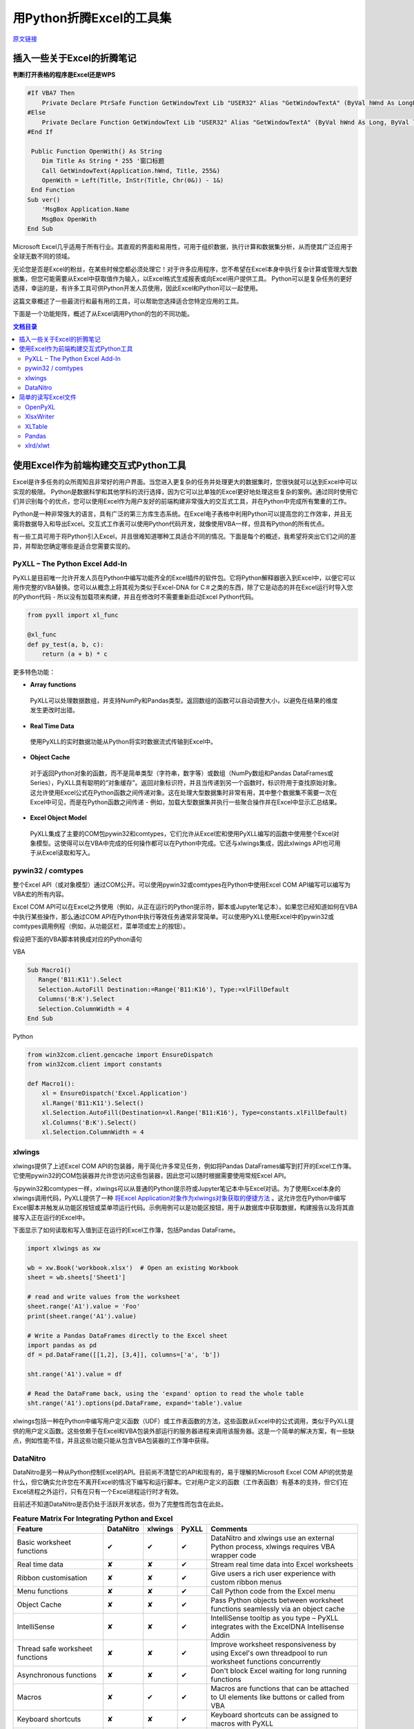 用Python折腾Excel的工具集
=============================

`原文链接 <https://www.pyxll.com/blog/tools-for-working-with-excel-and-python/>`_


插入一些关于Excel的折腾笔记
-----------------------------

**判断打开表格的程序是Excel还是WPS**

.. code:: VBA

   #If VBA7 Then
       Private Declare PtrSafe Function GetWindowText Lib "USER32" Alias "GetWindowTextA" (ByVal hWnd As LongPtr, ByVal lpString As String, ByVal cch As LongPtr) As Long
   #Else
       Private Declare Function GetWindowText Lib "USER32" Alias "GetWindowTextA" (ByVal hWnd As Long, ByVal lpString As String, ByVal cch As Long) As Long
   #End If

    Public Function OpenWith() As String
       Dim Title As String * 255 '窗口标题
       Call GetWindowText(Application.hWnd, Title, 255&)
       OpenWith = Left(Title, InStr(Title, Chr(0&)) - 1&)
    End Function
   Sub ver()
       'MsgBox Application.Name
       MsgBox OpenWith
   End Sub

Microsoft Excel几乎适用于所有行业。其直观的界面和易用性，可用于组织数据，执行计算和数据集分析，从而使其广泛应用于全球无数不同的领域。

无论您是否是Excel的粉丝，在某些时候您都必须处理它！对于许多应用程序，您不希望在Excel本身中执行复杂计算或管理大型数据集，但您可能需要从Excel中获取值作为输入，以Excel格式生成报表或向Excel用户提供工具。 Python可以是复杂任务的更好选择，幸运的是，有许多工具可供Python开发人员使用，因此Excel和Python可以一起使用。

这篇文章概述了一些最流行和最有用的工具，可以帮助您选择适合您特定应用的工具。

下面是一个功能矩阵，概述了从Excel调用Python的包的不同功能。

.. contents:: 文档目录

使用Excel作为前端构建交互式Python工具
---------------------------------------

Excel是许多任务的众所周知且非常好的用户界面。当您进入更复杂的任务并处理更大的数据集时，您很快就可以达到Excel中可以实现的极限。 Python是数据科学和其他学科的流行选择，因为它可以比单独的Excel更好地处理这些复杂的案例。通过同时使用它们并识别每个的优点，您可以使用Excel作为用户友好的前端构建非常强大的交互式工具，并在Python中完成所有繁重的工作。

.. image:: https://i0.wp.com/www.pyxll.com/blog/wp-content/uploads/2018/07/python-in-excel.png
   :align: center

Python是一种非常强大的语言，具有广泛的第三方库生态系统。在Excel电子表格中利用Python可以提高您的工作效率，并且无需将数据导入和导出Excel。交互式工作表可以使用Python代码开发，就像使用VBA一样，但具有Python的所有优点。

有一些工具可用于将Python引入Excel，并且很难知道哪种工具适合不同的情况。下面是每个的概述，我希望将突出它们之间的差异，并帮助您确定哪些是适合您需要实现的。

PyXLL – The Python Excel Add-In
,,,,,,,,,,,,,,,,,,,,,,,,,,,,,,,,,

PyXLL是目前唯一允许开发人员在Python中编写功能齐全的Excel插件的软件包。它将Python解释器嵌入到Excel中，以便它可以用作完整的VBA替换。您可以从概念上将其视为类似于Excel-DNA for C＃之类的东西，除了它是动态的并在Excel运行时导入您的Python代码 - 所以没有加载项来构建，并且在修改时不需要重新启动Excel Python代码。

.. code:: python

  from pyxll import xl_func
 
  @xl_func
  def py_test(a, b, c):
      return (a + b) * c

.. image:: https://i0.wp.com/www.pyxll.com/blog/wp-content/uploads/2018/07/zvM2CX1ACA.gif
  :align: center

更多特色功能：

- **Array functions**

 PyXLL可以处理数据数组，并支持NumPy和Pandas类型。返回数组的函数可以自动调整大小，以避免在结果的维度发生更改时出错。

- **Real Time Data**

 使用PyXLL的实时数据功能从Python将实时数据流式传输到Excel中。

- **Object Cache**
 对于返回Python对象的函数，而不是简单类型（字符串，数字等）或数组（NumPy数组和Pandas DataFrames或Series），PyXLL具有聪明的“对象缓存”。返回对象标识符，并且当传递到另一个函数时，标识符用于查找原始对象。这允许使用Excel公式在Python函数之间传递对象。这在处理大型数据集时非常有用，其中整个数据集不需要一次在Excel中可见，而是在Python函数之间传递 - 例如，加载大型数据集并执行一些聚合操作并在Excel中显示汇总结果。

- **Excel Object Model**

 PyXLL集成了主要的COM包pywin32和comtypes，它们允许从Excel宏和使用PyXLL编写的函数中使用整个Excel对象模型。这使得可以在VBA中完成的任何操作都可以在Python中完成。它还与xlwings集成，因此xlwings API也可用于从Excel读取和写入。

pywin32 / comtypes
,,,,,,,,,,,,,,,,,,,,

整个Excel API（或对象模型）通过COM公开。可以使用pywin32或comtypes在Python中使用Excel COM API编写可以编写为VBA宏的所有内容。

Excel COM API可以在Excel之外使用（例如，从正在运行的Python提示符，脚本或Jupyter笔记本）。如果您已经知道如何在VBA中执行某些操作，那么通过COM API在Python中执行等效任务通常非常简单。可以使用PyXLL使用Excel中的pywin32或comtypes调用例程（例如，从功能区栏，菜单项或宏上的按钮）。

假设把下面的VBA脚本转换成对应的Python语句

VBA

.. code:: VBA

 Sub Macro1()
    Range('B11:K11').Select
    Selection.AutoFill Destination:=Range('B11:K16'), Type:=xlFillDefault
    Columns('B:K').Select
    Selection.ColumnWidth = 4
 End Sub

Python

.. code:: python

 from win32com.client.gencache import EnsureDispatch
 from win32com.client import constants
 
 def Macro1():
     xl = EnsureDispatch('Excel.Application')
     xl.Range('B11:K11').Select()
     xl.Selection.AutoFill(Destination=xl.Range('B11:K16'), Type=constants.xlFillDefault)
     xl.Columns('B:K').Select()
     xl.Selection.ColumnWidth = 4
    
xlwings
,,,,,,,,

xlwings提供了上述Excel COM API的包装器，用于简化许多常见任务，例如将Pandas DataFrames编写到打开的Excel工作簿。它使用pywin32的COM包装器并允许您访问这些包装器，因此您可以随时根据需要使用常规Excel API。

与pywin32和comtypes一样，xlwings可以从普通的Python提示符或Jupyter笔记本中与Excel对话。为了使用Excel本身的xlwings调用代码，PyXLL提供了一种 `将Excel Application对象作为xlwings对象获取的便捷方法 <https://www.pyxll.com/docs/api/utils.html#xl-app>`_ 。这允许您在Python中编写Excel脚本并触发从功能区按钮或菜单项运行代码。示例用例可以是功能区按钮，用于从数据库中获取数据，构建报告以及将其直接写入正在运行的Excel中。

下面显示了如何读取和写入值到正在运行的Excel工作簿，包括Pandas DataFrame。

.. code:: python

 import xlwings as xw
 
 wb = xw.Book('workbook.xlsx')  # Open an existing Workbook
 sheet = wb.sheets['Sheet1']
 
 # read and write values from the worksheet
 sheet.range('A1').value = 'Foo'
 print(sheet.range('A1').value)
 
 # Write a Pandas DataFrames directly to the Excel sheet
 import pandas as pd
 df = pd.DataFrame([[1,2], [3,4]], columns=['a', 'b'])
 
 sht.range('A1').value = df
 
 # Read the DataFrame back, using the 'expand' option to read the whole table
 sht.range('A1').options(pd.DataFrame, expand='table').value

xlwings包括一种在Python中编写用户定义函数（UDF）或工作表函数的方法，这些函数从Excel中的公式调用，类似于PyXLL提供的用户定义函数。这些依赖于在Excel和VBA包装外部运行的服务器进程来调用该服务器。这是一个简单的解决方案，有一些缺点，例如性能不佳，并且这些功能只能从包含VBA包装器的工作簿中获得。

DataNitro
,,,,,,,,,,

DataNitro是另一种从Python控制Excel的API。目前尚不清楚它的API和现有的，易于理解的Microsoft Excel COM API的优势是什么，但它确实允许您在不离开Excel的情况下编写和运行脚本。它对用户定义的函数（工作表函数）有基本的支持，但它们在Excel进程之外运行，只有在只有一个Excel进程运行时才有效。

目前还不知道DataNitro是否仍处于活跃开发状态，但为了完整性而包含在此处。


.. csv-table:: **Feature Matrix For Integrating Python and Excel**
  :header:  "Feature", "DataNitro", "xlwings", "PyXLL", "Comments"
  :widths: 50, 10, 10, 10, 90
  
  "Basic worksheet functions", "✔", "✔", "✔", "DataNitro and xlwings use an external Python process, xlwings requires VBA wrapper code"
  "Real time data", "✘", "✘", "✔", "Stream real time data into Excel worksheets"
  "Ribbon customisation", "✘", "✘", "✔", "Give users a rich user experience with custom ribbon menus"
  "Menu functions", "✘", "✘", "✔", "Call Python code from the Excel menu"
  "Object Cache", "✘", "✘", "✔", "Pass Python objects between worksheet functions seamlessly via an object cache"
  "IntelliSense", "✘", "✘", "✔", "IntelliSense tooltip as you type – PyXLL integrates with the ExcelDNA Intellisense Addin"
  "Thread safe worksheet functions", "✘", "✘", "✔", "Improve worksheet responsiveness by using Excel's own threadpool to run worksheet functions concurrently"
  "Asynchronous functions", "✘", "✘", "✔", "Don't block Excel waiting for long running functions"
  "Macros", "✘", "✔", "✔", "Macros are functions that can be attached to UI elements like buttons or called from VBA"
  "Keyboard shortcuts", "✘", "✘", "✔", "Keyboard shortcuts can be assigned to macros with PyXLL"
  "Macro sheet equivalent functions", "✘", "✘", "✔", "Call back into Excel from a worksheet function"
  "Function documentation", "✘", "✔", "✔", "Include Python function docstrings in the Excel function wizard"
  "Automatically resize arrays", "✘", "✔", "✔", "Array functions can resize automatically"
  "Volatile Functions", "✘", "✔", "✔", "Volatile functions are called every time a worksheet is recalculated"
  "Full Excel API exposed", "✘", "✔", "✔", "xlwings uses pywin32, PyXLL users can choose between pywin32, comtypes or xlwings"
  "Reload without restarting Excel", "✔", "✔", "✔", "Modules can be reloaded without restarting Excel. PyXLL also supports 'deep reloading' where all module dependencies are also reloaded."


简单的读写Excel文件
-------------------

对于某些任务，您可能需要直接读取或写入Excel文件。对于批处理或在服务器上运行的任务，可能未安装Excel。以下软件包允许您直接读取和写入Excel文件，而无需使用Excel。

.. image:: https://i2.wp.com/www.pyxll.com/blog/wp-content/uploads/2018/07/excel-to-xlsx.png?
 :align: center

OpenPyXL
,,,,,,,,,,
 
对于使用Excel 2010以上，OpenPyXL是一个很好的全面选择。使用OpenPyXL，您可以读取和写入xlsx，xlsm，xltx和xltm文件。以下代码显示了如何使用几行Python将Excel工作簿编写为xlsx文件。
 
.. code:: python

 from openpyxl import Workbook
 wb = Workbook()
 # grab the active worksheet
 ws = wb.active
 # Data can be assigned directly to cells
 ws['A1'] = 42
 # Rows can also be appended
 ws.append([1, 2, 3])
 # Save the file
 wb.save('sample.xlsx')

不要将OpenPyXL与PyXLL混淆。两者完全不同，用途不同。 OpenPyXL是用于读取和写入Excel文件的包，而PyXLL是用于构建功能齐全的Excel加载项以将Python代码集成到Excel中的工具。

OpenPyXL涵盖了Excel的更多高级功能，如图表，样式，数字格式和条件格式。它甚至包括一个用于解析Excel公式的tokenizer！

编写报告的一个非常好的功能是它对NumPy和Pandas数据的内置支持。要编写Pandas DataFrame，所需的只是包含的'dataframe_to_rows'函数：

.. code:: python

 from openpyxl.utils.dataframe import dataframe_to_rows
 
 wb = Workbook()
 ws = wb.active
 
 for r in dataframe_to_rows(df, index=True, header=True):
 ws.append(r)
 
 wb.save('pandas_openpyxl.xlsx')

如果您需要读取Excel文件来提取数据，那么OpenPyXL也可以这样做。 Excel文件类型非常复杂，openpyxl在将它们读入易于在Python中访问的表单方面做得非常出色。虽然openpyxl无法加载某些内容，例如图表和图像，因此如果您打开文件并使用相同的名称保存它，则某些元素可能会丢失。

.. code:: python

 from openpyxl import load_workbook
 
 wb = load_workbook(filename = 'book.xlsx')
 sheet_ranges = wb['range names']
 print(sheet_ranges['D18'].value)

OpenPyXL的一个可能的缺点是处理大文件可能会非常慢。如果你必须编写包含数千行的报告，并且你的应用程序是时间敏感的，那么XlsxWriter或PyExcelerate可能是更好的选择。

- `openpyxl官方文档 <https://openpyxl.readthedocs.io/en/stable>`_

XlsxWriter
,,,,,,,,,,,,

如果您只需要编写Excel工作簿而不是阅读它们，那么XlsxWriter是一个易于使用的软件包，可以很好地使用。如果您正在处理大文件或者特别关注速度，那么您可能会发现XlsxWriter比OpenPyXL更好。

XlsxWriter是一个Python模块，可用于在Excel 2007+ XLSX文件中写入多个工作表的文本，数字，公式和超链接。它支持格式化等功能，包括：

- 100% compatible Excel XLSX files.
- Full formatting.
- Merged cells.
- Defined names.
- Charts.
- Autofilters.
- Data validation and drop down lists.
- Conditional formatting.
- Worksheet PNG/JPEG/BMP/WMF/EMF images.
- Rich multi-format strings.
- Cell comments.
- Textboxes.
- Integration with Pandas.
- Memory optimization mode for writing large files.

使用XlsxWriter编写Excel工作簿非常简单。可以使用Excel地址表示法（如“A1”）或行号和列号来写入单元格。下面是一个基本示例，显示创建工作簿，添加一些数据并将其另存为xlsx文件。

.. code:: python

 import xlsxwriter
 
 workbook = xlsxwriter.Workbook('hello.xlsx')
 worksheet = workbook.add_worksheet()
 
 worksheet.write('A1', 'Hello world')
 
 workbook.close()
 
如果您正在使用Pandas，那么您将需要使用XlsxWriter的Pandas集成。将Pandas DataFrames写入Excel，甚至创建图表都需要付出艰辛的努力。

.. code:: python

 import pandas as pd
 
 # Create a Pandas dataframe from the data.
 df = pd.DataFrame({'Data': [10, 20, 30, 20, 15, 30, 45]})
 
 # Create a Pandas Excel writer using XlsxWriter as the engine.
 writer = pd.ExcelWriter('pandas_simple.xlsx', engine='xlsxwriter')
 
 # Get the xlsxwriter objects from the dataframe writer object.
 workbook  = writer.book
 worksheet = writer.sheets['Sheet1']
 
 # Create a chart object.
 chart = workbook.add_chart({'type': 'column'})
 
 # Configure the series of the chart from the dataframe data.
 chart.add_series({'values': '=Sheet1!$B$2:$B$8'})
 
 # Insert the chart into the worksheet.
 worksheet.insert_chart('D2', chart)
 
 # Convert the dataframe to an XlsxWriter Excel object.
 df.to_excel(writer, sheet_name='Sheet1')
 
 # Close the Pandas Excel writer and output the Excel file.
 writer.save()
 
在工作表中引用Pandas数据时（如上图中的公式所示），您必须确定数据在工作表中的位置，以便公式指向正确的单元格。对于涉及大量公式或图表的报告，这可能会产生问题，因为做一些简单的事情就像添加额外的行需要调整所有受影响的公式一样。对于像这样的报告'xltable'包可以提供帮助。

XLTable
,,,,,,,,,

XLTable是一个更高级别的库，用于从pandas DataFrames构建Excel报告。不是逐个单元地或逐行地编写工作簿，而是添加整个表，并且可以包括引用其他表的公式，而不必提前知道这些表的位置。对于涉及公式的更复杂的报告，xltable非常有用。

使xltable比直接编写Excel文件更有用的主要特性是，它可以处理包含与工作簿中的单元格相关的公式的表，而无需事先知道这些表将放在工作表上的位置。因此，只有将所有表添加到工作簿并且正在编写工作簿时，才会将公式解析为其最终单元格地址。

如果您需要编写包含公式而不仅仅是数据的报表，XLTable可以通过跟踪单元格引用使其更容易，因此您不必手动构造公式，并担心在表增长或新行或列时更改引用添加。

.. code:: python

 from xltable import *
 import pandas as pd
 
 # create a dataframe with three columns where the last is the sum of the first two
 dataframe = pd.DataFrame({
        'col_1': [1, 2, 3],
        'col_2': [4, 5, 6],
        'col_3': Cell('col_1') + Cell('col_2'),
    }, columns=['col_1', 'col_2', 'col_3'])
 
 # create the named xltable Table instance
 table = Table('table', dataframe)
 
 # create the Workbook and Worksheet objects and add table to the sheet
 sheet = Worksheet('Sheet1')
 sheet.add_table(table)
 
 workbook = Workbook('example.xlsx')
 workbook.add_sheet(sheet)
 
 # write the workbook to the file using xlsxwriter
 workbook.to_xlsx()
 
XLTable可以使用XlsxWriter编写xlsx文件，也可以使用pywin32（win32com）直接写入打开的Excel应用程序（仅限Windows）。直接写入Excel有利于交互式报告。例如，您可以在Excel功能区中使用一个按钮，用户可以按此按钮查询某些数据并生成报告。通过将其直接写入Excel，他们可以立即在Excel中获取该报告，而无需先将其写入文件。有关如何在Excel中自定义Excel功能区的详细信息，请参阅PyXLL：`自定义功能区 <https://www.pyxll.com/docs/userguide/ribbon.html>`_ 。

- `XLTable官方文档 <http://xltable.readthedocs.io/>`_

Pandas
,,,,,,,

为了处理数据范围并将它们读取或写入没有多余装饰的Excel工作簿，使用pandas可以是一种非常快速有效的方法。如果您不需要太多的格式化，只关心将数据导入或导出Excel工作簿，那么pandas函数“read_excel”和“to_excel”可能正是您所需要的。

.. code:: python

 df = pd.DataFrame([
        ('string1', 1),
        ('string2', 2),
        ('string3', 3)
    ], columns=['Name', 'Value'])
 
 # Write dataframe to an xlsx file
 df.to_excel('tmp.xlsx')
 
对于更复杂的任务，因为XlsxWriter，OpenPyXL和XLTable都具有Pandas集成，其中任何一个也可用于将Pandas DataFrames写入Excel。但是，如上所述直接使用Pandas将数据导入Excel非常方便。

xlrd/xlwt
,,,,,,,,,,

xlrd和xlwt分别读取和写入旧的Excel .xls文件。这些包含在此列表中是为了完整性，但现在实际上仅在您被迫处理遗留xls文件格式时使用。它们都非常成熟，非常强大且稳定，但xlwt永远不会扩展为支持更新的xlsx / xlsm文件格式，因此对于处理现代Excel文件格式的新代码，它们不再是最佳选择。

- `xlrd文档 <http://xlrd.readthedocs.io/>`_
- `xlwt文档 <http://xlwt.readthedocs.io/>`_
